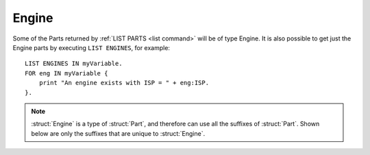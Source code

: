 .. _engine:

Engine
======

Some of the Parts returned by :ref:`LIST PARTS <list command>` will be of type Engine. It is also possible to get just the Engine parts by executing ``LIST ENGINES``, for example::

    LIST ENGINES IN myVariable.
    FOR eng IN myVariable {
        print "An engine exists with ISP = " + eng:ISP.
    }.

.. structure:: Engine

    .. list-table:: Members
        :header-rows: 1
        :widths: 1 1 2

        * - Suffix
          - Type (units)
          - Description

        * - All suffixes of :struct:`Part`
          -
          -
        * - :meth:`ACTIVATE`
          -
          - Turn engine on
        * - :meth:`SHUTDOWN`
          -
          - Turn engine off
        * - :attr:`THRUSTLIMIT`
          - :struct:`Scalar` (%)
          - Tweaked thrust limit
        * - :attr:`MAXTHRUST`
          - :struct:`Scalar` (kN)
          - Untweaked thrust limit. Zero if engine disabled.
        * - :meth:`MAXTHRUSTAT(pressure)`
          - :struct:`Scalar` (kN)
          - Max thrust at the specified pressure (in standard Kerbin atmospheres). Zero if engine disabled.
        * - :attr:`THRUST`
          - :struct:`Scalar` (kN)
          - Current thrust. Zero if engine disabled.
        * - :attr:`AVAILABLETHRUST`
          - :struct:`Scalar` (kN)
          - Available thrust at full throttle accounting for thrust limiter. Zero if engine disabled.
        * - :meth:`AVAILABLETHRUSTAT(pressure)`
          - :struct:`Scalar` (kN)
          - Available thrust at the specified pressure (in standard Kerbin atmospheres). Zero if engine disabled.
        * - :attr:`POSSIBLETHRUST`
          - :struct:`Scalar` (kN)
          - Possible thrust at full throttle accounting for thrust limiter, when the engine is enabled.
        * - :meth:`POSSIBLETHRUSTAT(pressure)`
          - :struct:`Scalar` (kN)
          - Possible thrust at the specified pressure (in standard Kerbin atmospheres), when the engine is enabled.
        * - :attr:`FUELFLOW`
          - :struct:`Scalar` (unit/s)
          - Current volumetric flow rate of fuel.
        * - :attr:`MAXFUELFLOW`
          - :struct:`Scalar` (unit/s)
          - Untweaked maximum volumetric flow rate of fuel at full throttle.
        * - :attr:`MASSFLOW`
          - :struct:`Scalar` (Mg/s)
          - Current mass flow rate of fuel.
        * - :attr:`MAXMASSFLOW`
          - :struct:`Scalar` (Mg/s)
          - Untweaked maximum mass flow rate of fuel at full throttle.
        * - :attr:`ISP`
          - :struct:`Scalar`
          - `Specific impulse <http://wiki.kerbalspaceprogram.com/wiki/Specific_impulse>`_
        * - :meth:`ISPAT(pressure)`
          - :struct:`Scalar`
          - `Specific impulse <http://wiki.kerbalspaceprogram.com/wiki/Specific_impulse>`_ at the given pressure (in standard Kerbin atmospheres).
        * - :attr:`VACUUMISP`
          - :struct:`Scalar`
          - Vacuum `specific impulse <http://wiki.kerbalspaceprogram.com/wiki/Specific_impulse>`_
        * - :attr:`VISP`
          - :struct:`Scalar`
          - Synonym for VACUUMISP
        * - :attr:`SEALEVELISP`
          - :struct:`Scalar`
          - `Specific impulse <http://wiki.kerbalspaceprogram.com/wiki/Specific_impulse>`_ at Kerbin sealevel
        * - :attr:`SLISP`
          - :struct:`Scalar`
          - Synonym for SEALEVELISP
        * - :attr:`FLAMEOUT`
          - :struct:`Boolean`
          - Check if no more fuel
        * - :attr:`IGNITION`
          - :struct:`Boolean`
          - Check if engine is active
        * - :attr:`ALLOWRESTART`
          - :struct:`Boolean`
          - Check if engine can be reactivated
        * - :attr:`ALLOWSHUTDOWN`
          - :struct:`Boolean`
          - Check if engine can be shutdown
        * - :attr:`THROTTLELOCK`
          - :struct:`Boolean`
          - Check if throttle can not be changed
        * - :attr:`MULTIMODE`
          - :struct:`Boolean`
          - Check if engine has multiple modes
        * - :attr:`MODES`
          - :struct:`List`
          - List (string) of the engine modes
        * - :attr:`MODE`
          - :struct:`String`
          - Name of the current mode (only if multiple)
        * - :meth:`TOGGLEMODE()`
          - 
          - Switch to another mode (only if multiple)
        * - :attr:`PRIMARYMODE`
          - :struct:`Boolean`
          - Is the engine in primary mode? (only if multiple)
        * - :attr:`AUTOSWITCH`
          - :struct:`Boolean`
          - Can the engine switch modes automatically? (only if multiple)
        * - :attr:`HASGIMBAL`
          - :struct:`Boolean`
          - Check if engine has gimbal
        * - :attr:`GIMBAL`
          - :struct:`Gimbal`
          - Gimbal of this engine (only if available)
        * - :attr:`ULLAGE`
          - :struct:`Boolean`
          - Does this engine need ullage (for RealFuels)
        * - :attr:`FUELSTABILITY`
          - :struct:`Scalar`
          - How stable is the fuel for this engine (for RealFuels)
        * - :attr:`PRESSUREFED`
          - :struct:`Boolean`
          - Is this engine pressure fed? (for RealFuels)
        * - :attr:`IGNITIONS`
          - :struct:`Scalar`
          - Number of ignitions remaining for this engine (for RealFuels)
        * - :attr:`MINTHROTTLE`
          - :struct:`Scalar`
          - The minimum throttle setting for this engine (for RealFuels)
        * - :attr:`CONFIG`
          - :struct:`String`
          - Engine configuration name (for RealFuels)
        * - :attr:`CONSUMEDRESOURCES`
          - :struct:`Lexicon` of :struct:`ConsumedResource`
          - The fuel resources this engine consumes, and in what ratios


.. note::

    :struct:`Engine` is a type of :struct:`Part`, and therefore can use all the suffixes of :struct:`Part`. Shown below are only the suffixes that are unique to :struct:`Engine`.



.. method:: Engine:ACTIVATE

    Call to make the engine turn on.

.. method:: Engine:SHUTDOWN

    Call to make the engine turn off.

.. attribute:: Engine:THRUSTLIMIT

    :access: Get/Set
    :type: :struct:`Scalar` (%)

    If this an engine with a thrust limiter (tweakable) enabled, what
    percentage is it limited to?  Note that this is expressed as a 
    percentage, not a simple 0..1 coefficient.  e.g. To set thrustlimit
    to half, you use a value of 50.0, not 0.5.

    This value is not allowed to go outside the range [0..100].  If you
    attempt to do so, it will be clamped down into the allowed range.

    Note that although a kerboscript is allowed to set the value to a
    very precise number (for example 10.5123), the stock in-game display
    widget that pops up when you right-click the engine will automatically
    round it to the nearest 0.5 whenever you open the panel.  So if you
    do something like ``set ship:part[20]:thrustlimit to 10.5123.`` in
    your script, then look at the rightclick menu for the engine, the very
    act of just looking at the menu will cause it to become 10.5 instead 
    of 10.5123.  There isn't much that kOS can do to change this.  It's a
    user interface decision baked into the stock game.

.. _engine_MAXTHRUST:

.. attribute:: Engine:MAXTHRUST

    :access: Get only
    :type: :struct:`Scalar` (kN)

    How much thrust would this engine give at its current atmospheric pressure and velocity if the throttle was max at 1.0, and the thrust limiter was max at 100%.  Note this might not be the engine's actual max thrust it could have under other air pressure conditions.  Some engines have a very different value for MAXTHRUST in vacuum as opposed to at sea level pressure.  Also, some jet engines have a very different value for MAXTHRUST depending on how fast they are currently being rammed through the air. Also note that this will read zero if the engine is currently disabled.

.. _engine_MAXTHRUSTAT:

.. method:: Engine:MAXTHRUSTAT(pressure)

    :parameter pressure: atmospheric pressure (in standard Kerbin atmospheres)
    :type: :struct:`Scalar` (kN)

    How much thrust would this engine give if both the throttle and thrust limtier was max at the current velocity, and at the given atmospheric pressure.  Use a pressure of 0.0 for vacuum, and 1.0 for sea level (on Kerbin) (or more than 1 for thicker atmospheres like on Eve). Note that this will read zero if the engine is currently disabled.
    (Pressure must be greater than or equal to zero.  If you pass in a
    negative value, it will be treated as if you had given a zero instead.)

.. _engine_THRUST:

.. attribute:: Engine:THRUST

    :access: Get only
    :type: :struct:`Scalar` (kN)

    How much thrust is this engine giving at this very moment.

.. _engine_AVAILABLETHRUST:

.. attribute:: Engine:AVAILABLETHRUST

    :access: Get only
    :type: :struct:`Scalar` (kN)

    Taking into account the thrust limiter tweakable setting, how much thrust would this engine give if the throttle was max at its current thrust limit setting and atmospheric pressure and velocity conditions. Note that this will read zero if the engine is currently disabled.

.. _engine_AVAILABLETHRUSTAT:

.. method:: Engine:AVAILABLETHRUSTAT(pressure)

    :parameter pressure: atmospheric pressure (in standard Kerbin atmospheres)
    :type: :struct:`Scalar` (kN)

    Taking into account the thrust limiter tweakable setting, how much thrust would this engine give if the throttle was max at its current thrust limit setting and velocity, but at a different atmospheric pressure you pass into it.  The pressure is measured in ATM's, meaning 0.0 is a vacuum, 1.0 is sea level at Kerbin.  Note that this will read zero if the engine is currently disabled.
    (Pressure must be greater than or equal to zero.  If you pass in a
    negative value, it will be treated as if you had given a zero instead.)

.. _engine_POSSIBLETHRUST:

.. attribute:: Engine:POSSIBLETHRUST

    :access: Get only
    :type: :struct:`Scalar` (kN)

    Taking into account the thrust limiter tweakable setting, how much thrust would this engine give if the throttle was max at its current thrust limit setting and atmospheric pressure and velocity conditions. This will give the correct value even if the engine is currently disabled.

.. _engine_POSSIBLETHRUSTAT:

.. method:: Engine:POSSIBLETHRUSTAT(pressure)

    :parameter pressure: atmospheric pressure (in standard Kerbin atmospheres)
    :type: :struct:`Scalar` (kN)

    Taking into account the thrust limiter tweakable setting, how much thrust would this engine give if the throttle was max at its current thrust limit setting and velocity, but at a different atmospheric pressure you pass into it.  The pressure is measured in ATM's, meaning 0.0 is a vacuum, 1.0 is sea level at Kerbin.  This will give the correct value even if the engine is currently disabled.
    (Pressure must be greater than or equal to zero.  If you pass in a
    negative value, it will be treated as if you had given a zero instead.)

.. attribute:: Engine:FUELFLOW

    :access: Get only
    :type: :struct:`Scalar` (units/s)

    How much fuel volume is this engine consuming at this very moment.

.. attribute:: Engine:MAXFUELFLOW

    :access: Get only
    :type: :struct:`Scalar` (units/s)

    How much fuel volume would this engine consume at standard pressure and velocity if the throttle was max at 1.0, and the thrust limiter was max at 100%.  Note this might not be the engine's actual max fuel flow it could have under other air pressure conditions.  Some jet engines have a very different fuel consumption depending on how fast they are currently being rammed through the air.
    
.. attribute:: Engine:MASSFLOW

    :access: Get only
    :type: :struct:`Scalar` (Mg/s)

    How much fuel mass is this engine consuming at this very moment.

.. attribute:: Engine:MAXMASSFLOW

    :access: Get only
    :type: :struct:`Scalar` (Mg/s)

    How much fuel mass would this engine consume at standard pressure and velocity if the throttle was max at 1.0, and the thrust limiter was max at 100%.  Note this might not be the engine's actual max fuel flow it could have under other air pressure conditions.  Some jet engines have a very different fuel consumption depending on how fast they are currently being rammed through the air.

.. attribute:: Engine:ISP

    :access: Get only
    :type: :struct:`Scalar`

    `Specific impulse <http://wiki.kerbalspaceprogram.com/wiki/Specific_impulse>`_

.. method:: Engine:ISPAT(pressure)

    :parameter pressure: atmospheric pressure (in standard Kerbin atmospheres)
    :type: :struct:`Scalar`

    `Specific impulse <http://wiki.kerbalspaceprogram.com/wiki/Specific_impulse>`_ at the given atmospheric pressure.  Use a pressure of 0 for vacuum, and 1 for sea level (on Kerbin).
    (Pressure must be greater than or equal to zero.  If you pass in a
    negative value, it will be treated as if you had given a zero instead.)

.. attribute:: Engine:VACUUMISP

    :access: Get only
    :type: :struct:`Scalar`

    Vacuum `specific impulse <http://wiki.kerbalspaceprogram.com/wiki/Specific_impulse>`_

.. attribute:: Engine:VISP

    :access: Get only
    :type: :struct:`Scalar`

    Synonym for :VACUUMISP

.. attribute:: Engine:SEALEVELISP

    :access: Get only
    :type: :struct:`Scalar`

    `Specific impulse <http://wiki.kerbalspaceprogram.com/wiki/Specific_impulse>`_ at Kerbin sealevel.

.. attribute:: Engine:SLISP

    :access: Get only
    :type: :struct:`Scalar`

    Synonym for :SEALEVELISP

.. attribute:: Engine:FLAMEOUT

    :access: Get only
    :type: :struct:`Boolean`

    Is this engine failed because it is starved of a resource (liquidfuel, oxidizer, oxygen)?

.. attribute:: Engine:IGNITION

    :access: Get only
    :type: :struct:`Boolean`

    Has this engine been ignited? If both :attr:`Engine:IGNITION` and :attr:`Engine:FLAMEOUT` are true, that means the engine could start up again immediately if more resources were made available to it.

.. attribute:: Engine:ALLOWRESTART

    :access: Get only
    :type: :struct:`Boolean`

    Is this an engine that can be started again? Usually True, but false for solid boosters.

.. attribute:: Engine:ALLOWSHUTDOWN

    :access: Get only
    :type: :struct:`Boolean`

    Is this an engine that can be shut off once started? Usually True, but false for solid boosters.

.. attribute:: Engine:THROTTLELOCK

    :access: Get only
    :type: :struct:`Boolean`

    Is this an engine that is stuck at a fixed throttle? (i.e. solid boosters)

.. attribute:: Engine:MULTIMODE

    :access: Get only
    :type: :struct:`Boolean`

    Does this engine have multiple modes (i.e. RAPIER)? Check this before calling multi-mode specific suffixes.   
    
.. attribute:: Engine:MODES

    :access: Get only
    :type: :struct:`List` of strings

    Lists names of modes of this engine if multimode, returns a list of 1 string "Single mode" otherwise.   

.. attribute:: Engine:MODE

    :access: Get only
    :type: :struct:`String`

    Name of the current mode. Only assessible for multi-mode engines.

.. method:: Engine:TOGGLEMODE

    Call to switch to another mode. Only assessible for multi-mode engines.  

.. attribute:: Engine:PRIMARYMODE

    :access: Get/Set
    :type: :struct:`Boolean`

    True for primary mode, false for secondary. Setting to other value equals toggling the mode. Only assessible for multi-mode engines. 

.. attribute:: Engine:AUTOSWITCH

    :access: Get/Set
    :type: :struct:`Boolean`

    Is automatic switching enabled? Can set to switch between manual and automatic switching. Only assessible for multi-mode engines. 

.. attribute:: Engine:HASGIMBAL

    :access: Get only
    :type: :struct:`Boolean`

    Does this engine have a gimbal enabled?

.. attribute:: Engine:GIMBAL

    :access: Get only
    :type: :struct:`Gimbal`

    Returns the :struct:`Gimbal` attached to this engine. Only accessible if the gimbal is present (Use :attr:`Engine:HASGIMBAL` to check if available).
    
.. attribute:: Engine:ULLAGE

    :access: Get only
    :type: :struct:`Boolean`
    
    If RealFuels is installed, returns true if this engine is a type of engine that requires ullage, otherwise returns false.
    Note: this is a static property of the engine, for current fuel status, check `FUELSTABILITY`.

.. attribute:: Engine:FUELSTABILITY

    :access: Get only
    :type: :struct:`Scalar`
    
    If RealFuels is installed, returns the fuel stability of this engine as a value between 0 and 1 (where 1 is fullly stable), otherwise returns 1.
    Engines that don't require ullage will always return 1, unless they are pressure fed and the feed pressure is too low.

.. attribute:: Engine:PRESSUREFED

    :access: Get only
    :type: :struct:`Boolean`
    
    If RealFuels is installed, returns true if this engine is pressure fed, otherwise returns false.

.. attribute:: Engine:IGNITIONS

    :access: Get only
    :type: :struct:`Scalar`
    
    If RealFuels is installed, returns the number of ignitions remaining, or -1 if it is unlimited, otherwise returns -1.

.. attribute:: Engine:MINTHROTTLE

    :access: Get only
    :type: :struct:`Scalar`
    
    If RealFuels is installed, returns the minimum throttle setting as a value between 0 and 1, otherwise returns 0.

.. attribute:: Engine:CONFIG

    :access: Get only
    :type: :struct:`String`
    
    If RealFuels is installed, returns the configuration name of this engine if applicable, otherwise returns the part title.

.. attribute:: Engine:CONSUMEDRESOURCES

    :access: Get only
    :type: :struct:`Lexicon` of :struct:`ConsumedResource`

    The fuel resources this engine consumes, and in what ratios.

.. _isp: http://en.wikipedia.org/wiki/Specific_impulse
